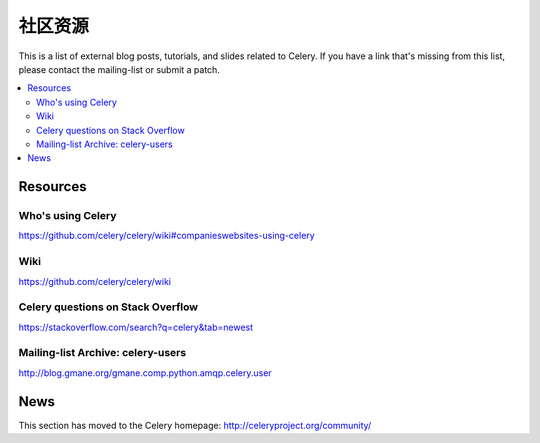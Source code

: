 .. _community:

=======================
社区资源
=======================

This is a list of external blog posts, tutorials, and slides related
to Celery. If you have a link that's missing from this list, please
contact the mailing-list or submit a patch.

.. contents::
    :local:

.. _community-resources:

Resources
=========

.. _res-using-celery:

Who's using Celery
------------------

https://github.com/celery/celery/wiki#companieswebsites-using-celery

.. _res-wiki:

Wiki
----

https://github.com/celery/celery/wiki

.. _res-stackoverflow:

Celery questions on Stack Overflow
----------------------------------

https://stackoverflow.com/search?q=celery&tab=newest

.. _res-mailing-list-archive:

Mailing-list Archive: celery-users
----------------------------------

http://blog.gmane.org/gmane.comp.python.amqp.celery.user

.. _res-irc-logs:

.. _community-news:

News
====

This section has moved to the Celery homepage:
http://celeryproject.org/community/
